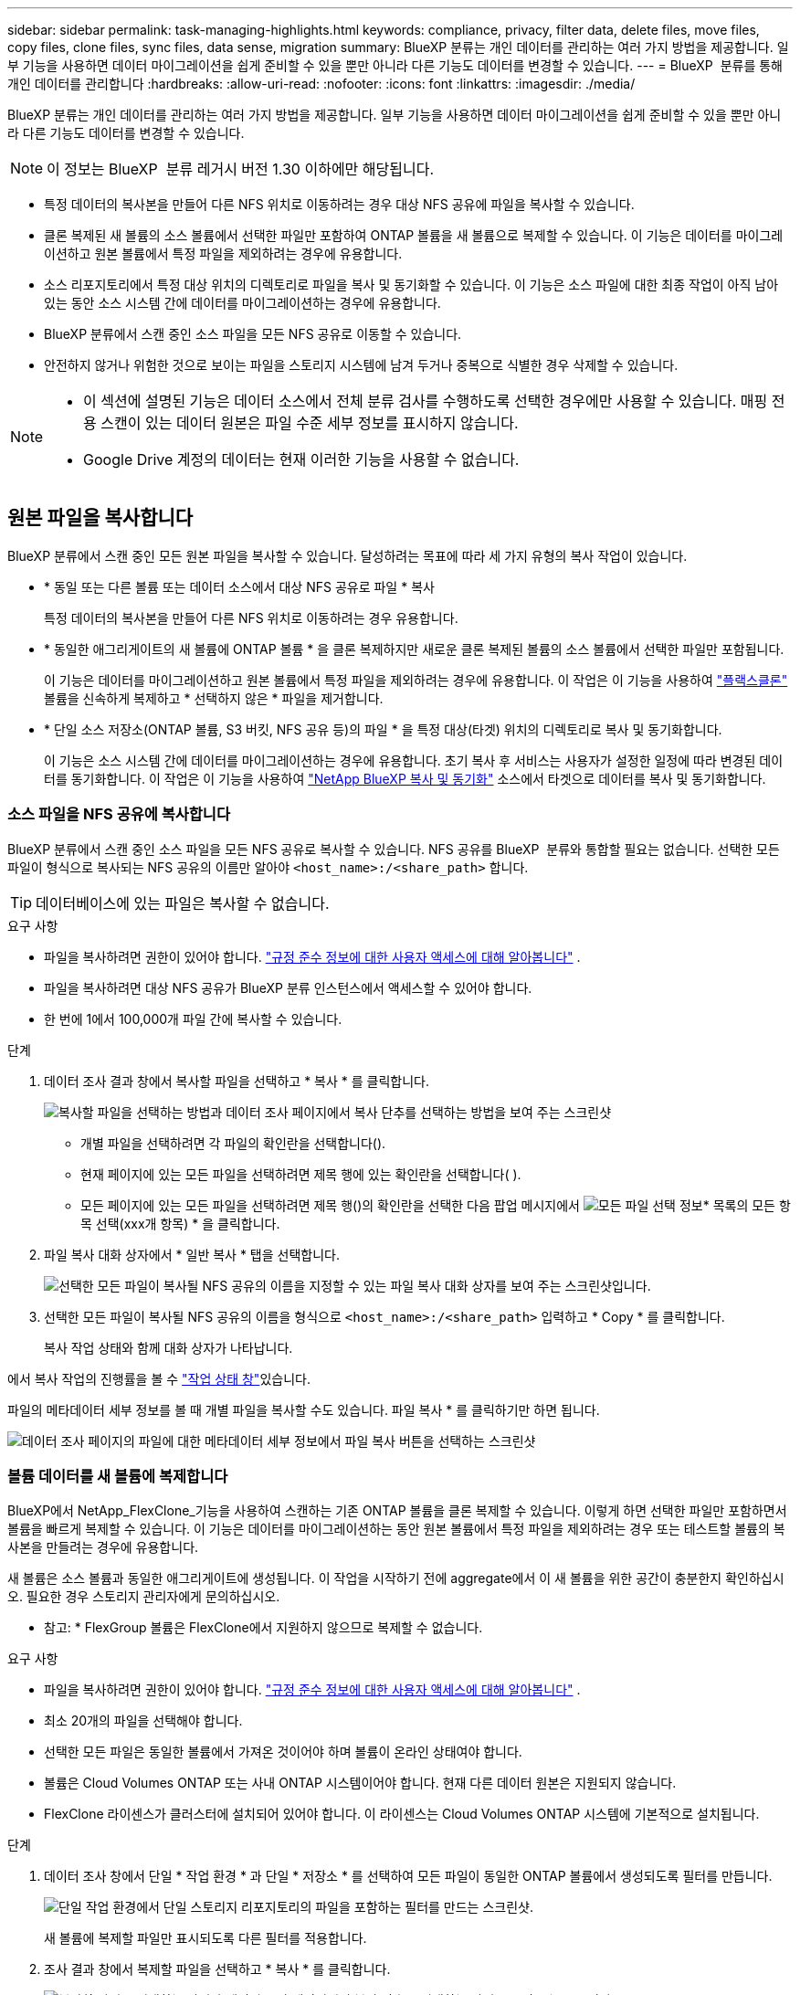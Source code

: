 ---
sidebar: sidebar 
permalink: task-managing-highlights.html 
keywords: compliance, privacy, filter data, delete files, move files, copy files, clone files, sync files, data sense, migration 
summary: BlueXP 분류는 개인 데이터를 관리하는 여러 가지 방법을 제공합니다. 일부 기능을 사용하면 데이터 마이그레이션을 쉽게 준비할 수 있을 뿐만 아니라 다른 기능도 데이터를 변경할 수 있습니다. 
---
= BlueXP  분류를 통해 개인 데이터를 관리합니다
:hardbreaks:
:allow-uri-read: 
:nofooter: 
:icons: font
:linkattrs: 
:imagesdir: ./media/


[role="lead"]
BlueXP 분류는 개인 데이터를 관리하는 여러 가지 방법을 제공합니다. 일부 기능을 사용하면 데이터 마이그레이션을 쉽게 준비할 수 있을 뿐만 아니라 다른 기능도 데이터를 변경할 수 있습니다.


NOTE: 이 정보는 BlueXP  분류 레거시 버전 1.30 이하에만 해당됩니다.

* 특정 데이터의 복사본을 만들어 다른 NFS 위치로 이동하려는 경우 대상 NFS 공유에 파일을 복사할 수 있습니다.
* 클론 복제된 새 볼륨의 소스 볼륨에서 선택한 파일만 포함하여 ONTAP 볼륨을 새 볼륨으로 복제할 수 있습니다. 이 기능은 데이터를 마이그레이션하고 원본 볼륨에서 특정 파일을 제외하려는 경우에 유용합니다.
* 소스 리포지토리에서 특정 대상 위치의 디렉토리로 파일을 복사 및 동기화할 수 있습니다. 이 기능은 소스 파일에 대한 최종 작업이 아직 남아 있는 동안 소스 시스템 간에 데이터를 마이그레이션하는 경우에 유용합니다.
* BlueXP 분류에서 스캔 중인 소스 파일을 모든 NFS 공유로 이동할 수 있습니다.
* 안전하지 않거나 위험한 것으로 보이는 파일을 스토리지 시스템에 남겨 두거나 중복으로 식별한 경우 삭제할 수 있습니다.


[NOTE]
====
* 이 섹션에 설명된 기능은 데이터 소스에서 전체 분류 검사를 수행하도록 선택한 경우에만 사용할 수 있습니다. 매핑 전용 스캔이 있는 데이터 원본은 파일 수준 세부 정보를 표시하지 않습니다.
* Google Drive 계정의 데이터는 현재 이러한 기능을 사용할 수 없습니다.


====


== 원본 파일을 복사합니다

BlueXP 분류에서 스캔 중인 모든 원본 파일을 복사할 수 있습니다. 달성하려는 목표에 따라 세 가지 유형의 복사 작업이 있습니다.

* * 동일 또는 다른 볼륨 또는 데이터 소스에서 대상 NFS 공유로 파일 * 복사
+
특정 데이터의 복사본을 만들어 다른 NFS 위치로 이동하려는 경우 유용합니다.

* * 동일한 애그리게이트의 새 볼륨에 ONTAP 볼륨 * 을 클론 복제하지만 새로운 클론 복제된 볼륨의 소스 볼륨에서 선택한 파일만 포함됩니다.
+
이 기능은 데이터를 마이그레이션하고 원본 볼륨에서 특정 파일을 제외하려는 경우에 유용합니다. 이 작업은 이 기능을 사용하여 https://docs.netapp.com/us-en/ontap/volumes/flexclone-efficient-copies-concept.html["플랙스클론"^] 볼륨을 신속하게 복제하고 * 선택하지 않은 * 파일을 제거합니다.

* * 단일 소스 저장소(ONTAP 볼륨, S3 버킷, NFS 공유 등)의 파일 * 을 특정 대상(타겟) 위치의 디렉토리로 복사 및 동기화합니다.
+
이 기능은 소스 시스템 간에 데이터를 마이그레이션하는 경우에 유용합니다. 초기 복사 후 서비스는 사용자가 설정한 일정에 따라 변경된 데이터를 동기화합니다. 이 작업은 이 기능을 사용하여 https://docs.netapp.com/us-en/bluexp-copy-sync/concept-cloud-sync.html["NetApp BlueXP 복사 및 동기화"^] 소스에서 타겟으로 데이터를 복사 및 동기화합니다.





=== 소스 파일을 NFS 공유에 복사합니다

BlueXP 분류에서 스캔 중인 소스 파일을 모든 NFS 공유로 복사할 수 있습니다. NFS 공유를 BlueXP  분류와 통합할 필요는 없습니다. 선택한 모든 파일이 형식으로 복사되는 NFS 공유의 이름만 알아야 `<host_name>:/<share_path>` 합니다.


TIP: 데이터베이스에 있는 파일은 복사할 수 없습니다.

.요구 사항
* 파일을 복사하려면 권한이 있어야 합니다. link:concept-cloud-compliance.html["규정 준수 정보에 대한 사용자 액세스에 대해 알아봅니다"] .
* 파일을 복사하려면 대상 NFS 공유가 BlueXP 분류 인스턴스에서 액세스할 수 있어야 합니다.
* 한 번에 1에서 100,000개 파일 간에 복사할 수 있습니다.


.단계
. 데이터 조사 결과 창에서 복사할 파일을 선택하고 * 복사 * 를 클릭합니다.
+
image:screenshot_compliance_copy_multi_files.png["복사할 파일을 선택하는 방법과 데이터 조사 페이지에서 복사 단추를 선택하는 방법을 보여 주는 스크린샷"]

+
** 개별 파일을 선택하려면 각 파일의 확인란을image:button_backup_1_volume.png[""] 선택합니다().
** 현재 페이지에 있는 모든 파일을 선택하려면 제목 행에 있는 확인란을image:button_select_all_files.png[""] 선택합니다( ).
** 모든 페이지에 있는 모든 파일을 선택하려면 제목 행()의 확인란을 선택한image:button_select_all_files.png[""] 다음 팝업 메시지에서 image:screenshot_select_all_items.png["모든 파일 선택 정보"]* 목록의 모든 항목 선택(xxx개 항목) * 을 클릭합니다.


. 파일 복사 대화 상자에서 * 일반 복사 * 탭을 선택합니다.
+
image:screenshot_compliance_copy_files_dialog.png["선택한 모든 파일이 복사될 NFS 공유의 이름을 지정할 수 있는 파일 복사 대화 상자를 보여 주는 스크린샷입니다."]

. 선택한 모든 파일이 복사될 NFS 공유의 이름을 형식으로 `<host_name>:/<share_path>` 입력하고 * Copy * 를 클릭합니다.
+
복사 작업 상태와 함께 대화 상자가 나타납니다.



에서 복사 작업의 진행률을 볼 수 link:task-view-compliance-actions.html["작업 상태 창"]있습니다.

파일의 메타데이터 세부 정보를 볼 때 개별 파일을 복사할 수도 있습니다. 파일 복사 * 를 클릭하기만 하면 됩니다.

image:screenshot_compliance_copy_file.png["데이터 조사 페이지의 파일에 대한 메타데이터 세부 정보에서 파일 복사 버튼을 선택하는 스크린샷"]



=== 볼륨 데이터를 새 볼륨에 복제합니다

BlueXP에서 NetApp_FlexClone_기능을 사용하여 스캔하는 기존 ONTAP 볼륨을 클론 복제할 수 있습니다. 이렇게 하면 선택한 파일만 포함하면서 볼륨을 빠르게 복제할 수 있습니다. 이 기능은 데이터를 마이그레이션하는 동안 원본 볼륨에서 특정 파일을 제외하려는 경우 또는 테스트할 볼륨의 복사본을 만들려는 경우에 유용합니다.

새 볼륨은 소스 볼륨과 동일한 애그리게이트에 생성됩니다. 이 작업을 시작하기 전에 aggregate에서 이 새 볼륨을 위한 공간이 충분한지 확인하십시오. 필요한 경우 스토리지 관리자에게 문의하십시오.

* 참고: * FlexGroup 볼륨은 FlexClone에서 지원하지 않으므로 복제할 수 없습니다.

.요구 사항
* 파일을 복사하려면 권한이 있어야 합니다. link:concept-cloud-compliance.html["규정 준수 정보에 대한 사용자 액세스에 대해 알아봅니다"] .
* 최소 20개의 파일을 선택해야 합니다.
* 선택한 모든 파일은 동일한 볼륨에서 가져온 것이어야 하며 볼륨이 온라인 상태여야 합니다.
* 볼륨은 Cloud Volumes ONTAP 또는 사내 ONTAP 시스템이어야 합니다. 현재 다른 데이터 원본은 지원되지 않습니다.
* FlexClone 라이센스가 클러스터에 설치되어 있어야 합니다. 이 라이센스는 Cloud Volumes ONTAP 시스템에 기본적으로 설치됩니다.


.단계
. 데이터 조사 창에서 단일 * 작업 환경 * 과 단일 * 저장소 * 를 선택하여 모든 파일이 동일한 ONTAP 볼륨에서 생성되도록 필터를 만듭니다.
+
image:screenshot_compliance_filter_1_repo.png["단일 작업 환경에서 단일 스토리지 리포지토리의 파일을 포함하는 필터를 만드는 스크린샷."]

+
새 볼륨에 복제할 파일만 표시되도록 다른 필터를 적용합니다.

. 조사 결과 창에서 복제할 파일을 선택하고 * 복사 * 를 클릭합니다.
+
image:screenshot_compliance_copy_multi_files.png["복사할 파일을 선택하는 방법과 데이터 조사 페이지에서 복사 단추를 선택하는 방법을 보여 주는 스크린샷"]

+
** 개별 파일을 선택하려면 각 파일의 확인란을image:button_backup_1_volume.png[""] 선택합니다().
** 현재 페이지에 있는 모든 파일을 선택하려면 제목 행에 있는 확인란을image:button_select_all_files.png[""] 선택합니다( ).
** 모든 페이지에 있는 모든 파일을 선택하려면 제목 행()의 확인란을 선택한image:button_select_all_files.png[""] 다음 팝업 메시지에서 image:screenshot_select_all_items.png["모든 파일 선택 정보"]* 목록의 모든 항목 선택(xxx개 항목) * 을 클릭합니다.


. 파일 복사 대화 상자에서 * FlexClone * 탭을 선택합니다. 이 페이지에는 볼륨에서 복제할 총 파일 수(선택한 파일)와 클론 복제된 볼륨에서 포함/삭제되지 않은 파일 수(선택하지 않은 파일)가 표시됩니다.
+
image:screenshot_compliance_clone_files_dialog.png["소스 볼륨에서 복제할 새 볼륨의 이름을 지정할 수 있는 파일 복사 대화 상자를 보여 주는 스크린샷"]

. 새 볼륨의 이름을 입력하고 * FlexClone * 을 클릭합니다.
+
클론 작업의 상태가 표시된 대화 상자가 나타납니다.



.결과
클론 복제된 새 볼륨은 소스 볼륨과 동일한 애그리게이트에 생성됩니다.

에서 클론 작업의 진행률을 확인할 수 link:task-view-compliance-actions.html["작업 상태 창"]있습니다.

소스 볼륨이 있는 작업 환경에 대해 BlueXP 분류를 사용하도록 설정한 * 모든 볼륨 매핑 * 또는 * 모든 볼륨 매핑 및 분류 * 를 처음 선택한 경우 BlueXP 분류는 복제된 새 볼륨을 자동으로 스캔합니다. 처음에 이러한 선택 항목을 사용하지 않은 경우 이 새 볼륨을 스캔하려면 이 작업을 수행해야 link:task-getting-started-compliance.html["수동으로 볼륨에서 스캔을 활성화합니다"]합니다.



=== 소스 파일을 타겟 시스템에 복사하고 동기화합니다

BlueXP  분류가 스캔하는 소스 파일을 지원되는 모든 비정형 데이터 소스에서 특정 대상 위치의 디렉토리로 복사할 수 (https://docs.netapp.com/us-en/bluexp-copy-sync/reference-supported-relationships.html["BlueXP 복사 및 동기화가 지원되는 대상 위치입니다"^]있습니다. 초기 복제 후에는 구성한 일정에 따라 파일에서 변경된 모든 데이터가 동기화됩니다.

이 기능은 소스 시스템 간에 데이터를 마이그레이션하는 경우에 유용합니다. 이 작업은 이 기능을 사용하여 https://docs.netapp.com/us-en/bluexp-copy-sync/concept-cloud-sync.html["NetApp BlueXP 복사 및 동기화"^] 소스에서 타겟으로 데이터를 복사 및 동기화합니다.


TIP: 데이터베이스, OneDrive 계정 또는 SharePoint 계정에 있는 파일은 복사 및 동기화할 수 없습니다.

.요구 사항
* 파일을 복사하고 동기화하려면 권한이 있어야 합니다. link:concept-cloud-compliance.html["규정 준수 정보에 대한 사용자 액세스에 대해 알아봅니다"] .
* 최소 20개의 파일을 선택해야 합니다.
* 선택한 모든 파일은 동일한 소스 저장소(ONTAP 볼륨, S3 버킷, NFS 또는 CIFS 공유 등)에서 가져온 것이어야 합니다.
* BlueXP 복사 및 동기화 서비스를 활성화하고 소스 시스템과 대상 시스템 간에 파일을 전송하는 데 사용할 수 있는 최소 하나의 데이터 브로커를 구성해야 합니다. 로 시작하는 BlueXP  복사본 및 동기화 요구 사항을 https://docs.netapp.com/us-en/bluexp-copy-sync/task-quick-start.html["빠른 시작 설명"^] 검토합니다.
+
BlueXP 복사 및 동기화 서비스에는 동기화 관계에 대한 별도의 서비스 요금이 부과되며 클라우드에 데이터 브로커를 배포할 경우 리소스 요금이 발생합니다.



.단계
. 데이터 조사 창에서 하나의 * 작업 환경 * 과 하나의 * 저장소 저장소 * 를 선택하여 모든 파일이 동일한 리포지토리의 파일인지 확인하는 필터를 만듭니다.
+
image:screenshot_compliance_filter_1_repo.png["단일 작업 환경에서 단일 스토리지 리포지토리의 파일을 포함하는 필터를 만드는 스크린샷."]

+
대상 시스템에 복사 및 동기화할 파일만 표시되도록 다른 필터를 적용합니다.

. 조사 결과 창에서 제목 행()의 확인란을 선택하여 모든 페이지의 모든 파일을 선택한 다음 팝업 메시지에서 image:screenshot_select_all_items.png["모든 파일 선택 정보"]* 목록의 모든image:button_select_all_files.png[""] 항목 선택(xxx개 항목) * 을 클릭하고 * 복사 * 를 클릭합니다.
+
image:screenshot_compliance_sync_multi_files.png["복사할 파일을 선택하는 방법과 데이터 조사 페이지에서 복사 단추를 선택하는 방법을 보여 주는 스크린샷"]

. 파일 복사 대화 상자에서 * 동기화 * 탭을 선택합니다.
+
image:screenshot_compliance_sync_files_dialog.png["동기화 옵션을 선택할 수 있는 파일 복사 대화 상자가 표시된 스크린샷"]

. 선택한 파일을 대상 위치에 동기화하려면 * 확인 * 을 클릭합니다.
+
BlueXP 복사 및 동기화 UI는 BlueXP에서 열립니다.

+
동기화 관계를 정의하라는 메시지가 표시됩니다. 소스 시스템은 BlueXP 분류에서 이미 선택한 리포지토리와 파일을 기반으로 미리 채워집니다.

. 대상 시스템을 선택한 다음 사용하려는 데이터 브로커를 선택(또는 생성)해야 합니다. 로 시작하는 BlueXP  복사본 및 동기화 요구 사항을 link:https://docs.netapp.com/us-en/bluexp-copy-sync/task-quick-start.html["빠른 시작 설명"^]검토합니다.


.결과
파일이 대상 시스템에 복사되고 사용자가 정의한 일정에 따라 동기화됩니다. 1회 동기화를 선택하면 파일이 한 번만 복사되고 동기화됩니다. 주기적 동기화를 선택하면 일정에 따라 파일이 동기화됩니다. 필터를 사용하여 만든 쿼리와 일치하는 새 파일이 소스 시스템에 추가되는 경우 해당 _new_files는 대상에 복사되고 나중에 동기화됩니다.

BlueXP 분류에서 호출되면 일반적인 BlueXP 복사 및 동기화 작업 중 일부가 비활성화됩니다.

* 소스 * 에서 파일 삭제 또는 * 대상 * 에서 파일 삭제 버튼을 사용할 수 없습니다.
* 보고서 실행이 비활성화됩니다.




== 소스 파일을 NFS 공유로 이동합니다

BlueXP 분류에서 스캔 중인 소스 파일을 모든 NFS 공유로 이동할 수 있습니다. NFS 공유를 BlueXP 분류와 통합할 필요가 없습니다.

필요한 경우 이동 파일 위치에 이동 경로 파일을 그대로 둘 수 있습니다. Breadcrumb 파일을 사용하면 파일이 원래 위치에서 이동된 이유를 쉽게 이해할 수 있습니다. 이동된 각 파일에 대해 시스템은 이름이 인 소스 위치에 Breadcrumb 파일을 `<filename>-breadcrumb-<date>.txt` 생성합니다. Breadcrumb 파일에 추가될 대화 상자에서 텍스트를 추가하여 파일이 이동된 위치와 파일을 이동한 사용자를 나타낼 수 있습니다.

파일을 이동할 때 소스 파일의 하위 디렉토리 구조가 대상 공유에서 다시 생성되므로 파일이 이동된 위치를 쉽게 파악할 수 있습니다. 대상 위치에 같은 이름의 파일이 있으면 파일이 이동하지 않습니다.


TIP: 데이터베이스에 있는 파일은 이동할 수 없습니다.

.요구 사항
* 파일을 이동하려면 권한이 있어야 합니다. link:concept-cloud-compliance.html["규정 준수 정보에 대한 사용자 액세스에 대해 알아봅니다"] .
* 소스 파일은 온-프레미스 ONTAP, Cloud Volumes ONTAP, Azure NetApp Files, 파일 공유 및 SharePoint Online 데이터 원본에 위치할 수 있습니다.
* 한 번에 최대 1500만 개의 파일을 이동할 수 있습니다.
* 50MB 이하의 파일만 이동됩니다.
* 대상 NFS 공유에서 BlueXP 분류 인스턴스 IP 주소에서 액세스할 수 있어야 합니다.


.단계
. 데이터 조사 결과 창에서 이동할 파일을 선택합니다.
+
image:screenshot_compliance_move_multi_files.png["데이터 조사 페이지에서 이동할 파일을 선택하는 방법과 이동 단추를 선택하는 방법을 보여 주는 스크린샷"]

+
** 개별 파일을 선택하려면 각 파일의 확인란을image:button_backup_1_volume.png[""] 선택합니다().
** 현재 페이지에 있는 모든 파일을 선택하려면 제목 행에 있는 확인란을image:button_select_all_files.png[""] 선택합니다( ).
** 모든 페이지에 있는 모든 파일을 선택하려면 제목 행()의 확인란을 선택한image:button_select_all_files.png[""] 다음 팝업 메시지에서 image:screenshot_select_all_items.png["모든 파일 선택 정보"]* 목록의 모든 항목 선택(xxx개 항목) * 을 클릭합니다.


. 단추 모음에서 * 이동 * 을 클릭합니다.
+
image:screenshot_compliance_move_files_dialog.png["파일 이동 대화 상자를 보여 주는 스크린샷으로, 선택한 모든 파일을 이동할 NFS 공유의 이름을 지정할 수 있습니다."]

. Move Files _ 대화 상자에서 선택한 모든 파일이 이동할 NFS 공유의 이름을 입력합니다 `<host_name>:/<share_path>`.
. Breadcrumb 파일을 그대로 두려면 _Breadcrumb_상자를 선택합니다. 대화 상자에 텍스트를 입력하여 파일이 이동된 위치, 파일을 이동한 사용자 및 파일이 이동된 이유와 같은 기타 정보를 나타낼 수 있습니다.
. 파일 이동 * 을 클릭합니다.


파일의 메타데이터 세부 정보를 볼 때 개별 파일을 이동할 수도 있습니다. 파일 이동 * 을 클릭하기만 하면 됩니다.

image:screenshot_compliance_move_file.png["데이터 조사 페이지의 파일에 대한 메타데이터 세부 정보에서 파일 이동 단추를 선택하는 스크린샷"]



== 원본 파일을 삭제합니다

안전하지 않거나 너무 위험한 소스 파일을 스토리지 시스템에 남겨 두거나 중복으로 식별한 경우 영구적으로 제거할 수 있습니다. 이 작업은 영구적이며 실행 취소 또는 복원이 없습니다.


TIP: 데이터베이스에 있는 파일은 삭제할 수 없습니다. 다른 모든 데이터 원본은 지원됩니다.

파일을 삭제하려면 다음 권한이 필요합니다.

* NFS 데이터의 경우 - 내보내기 정책을 쓰기 권한으로 정의해야 합니다.
* CIFS 데이터의 경우 - CIFS 자격 증명에 쓰기 권한이 있어야 합니다.
* S3 데이터의 경우 - IAM 역할에 다음 권한이 포함되어야 합니다 `s3:DeleteObject`.




=== 소스 파일을 수동으로 삭제합니다

.요구 사항
* 파일을 삭제하려면 권한이 있어야 합니다. link:concept-cloud-compliance.html["규정 준수 정보에 대한 사용자 액세스에 대해 알아봅니다"] .
* 한 번에 최대 100,000개의 파일을 삭제할 수 있습니다.


.단계
. 데이터 조사 결과 창에서 삭제할 파일을 선택합니다.
+
image:screenshot_compliance_delete_multi_files.png["데이터 조사 페이지에서 삭제할 파일을 선택하는 방법과 삭제 단추를 선택하는 방법을 보여 주는 스크린샷"]

+
** 개별 파일을 선택하려면 각 파일의 확인란을image:button_backup_1_volume.png[""] 선택합니다().
** 현재 페이지에 있는 모든 파일을 선택하려면 제목 행에 있는 확인란을image:button_select_all_files.png[""] 선택합니다( ).
** 모든 페이지에 있는 모든 파일을 선택하려면 제목 행()의 확인란을 선택한image:button_select_all_files.png[""] 다음 팝업 메시지에서 image:screenshot_select_all_items.png["모든 파일 선택 정보"]* 목록의 모든 항목 선택(xxx개 항목) * 을 클릭합니다.


. 버튼 모음에서 * 삭제 * 를 클릭합니다.
. 삭제 작업은 영구적이므로 후속 _Delete File_대화 상자에 " * 영구 삭제 * "를 입력하고 * 파일 삭제 * 를 클릭해야 합니다.


에서 삭제 작업의 진행률을 볼 수 link:task-view-compliance-actions.html["작업 상태 창"]있습니다.

파일의 메타데이터 세부 정보를 볼 때 개별 파일을 삭제할 수도 있습니다. 파일 삭제 * 를 클릭하기만 하면 됩니다.

image:screenshot_compliance_delete_file.png["데이터 조사 페이지의 파일에 대한 메타데이터 세부 정보에서 파일 삭제 버튼 선택을 보여 주는 스크린샷"]
